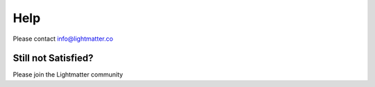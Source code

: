 Help
====

Please contact info@lightmatter.co

Still not Satisfied?
^^^^^^^^^^^^^^^^^^^^

Please join the Lightmatter community
